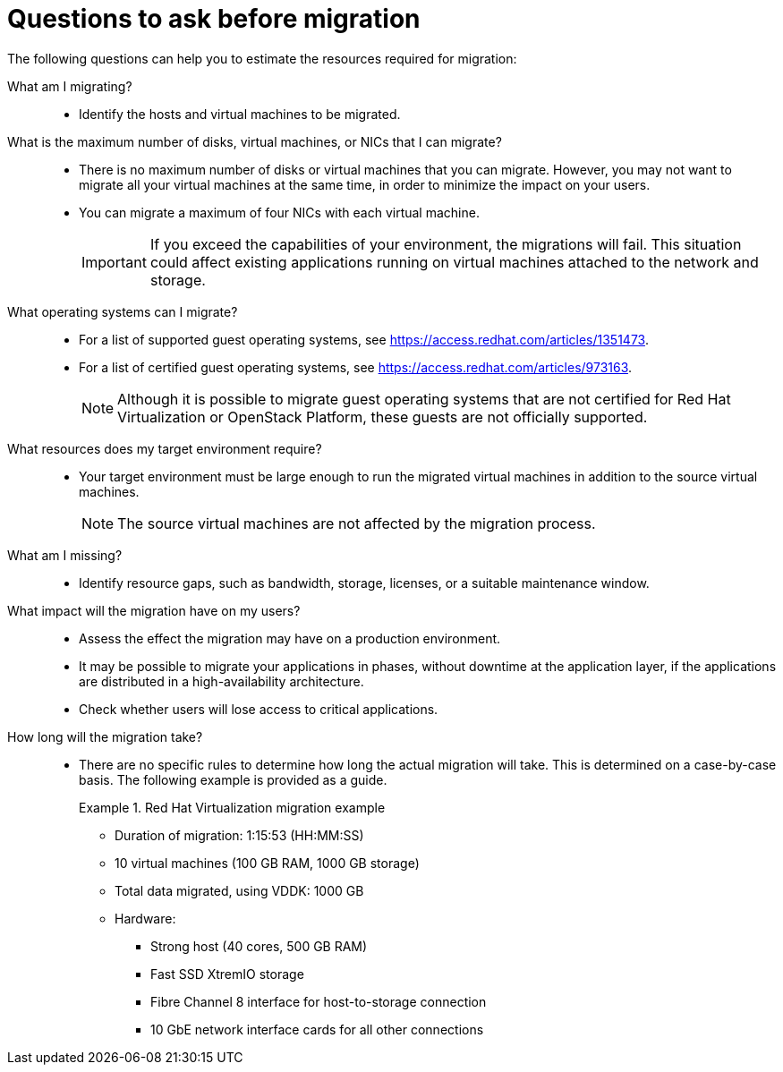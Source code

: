 // Module included in the following assemblies:
// assembly_Planning_the_migration.adoc
[id="Questions_to_ask_before_migration"]
= Questions to ask before migration

The following questions can help you to estimate the resources required for migration:

What am I migrating?::
* Identify the hosts and virtual machines to be migrated.

What is the maximum number of disks, virtual machines, or NICs that I can migrate?::
* There is no maximum number of disks or virtual machines that you can migrate. However, you may not want to migrate all your virtual machines at the same time, in order to minimize the impact on your users.
* You can migrate a maximum of four NICs with each virtual machine.
+
[IMPORTANT]
====
If you exceed the capabilities of your environment, the migrations will fail. This situation could affect existing applications running on virtual machines attached to the network and storage.
====

What operating systems can I migrate?::
* For a list of supported guest operating systems, see link:https://access.redhat.com/articles/1351473[].
* For a list of certified guest operating systems, see link:https://access.redhat.com/articles/973163[].
+
[NOTE]
====
Although it is possible to migrate guest operating systems that are not certified for Red Hat Virtualization or OpenStack Platform, these guests are not officially supported.
====

What resources does my target environment require?::
* Your target environment must be large enough to run the migrated virtual machines in addition to the source virtual machines.
+
[NOTE]
====
The source virtual machines are not affected by the migration process.
====

What am I missing?::
* Identify resource gaps, such as bandwidth, storage, licenses, or a suitable maintenance window.

What impact will the migration have on my users?::
* Assess the effect the migration may have on a production environment.
* It may be possible to migrate your applications in phases, without downtime at the application layer, if the applications are distributed in a high-availability architecture.
* Check whether users will lose access to critical applications.

How long will the migration take?::
* There are no specific rules to determine how long the actual migration will take. This is determined on a case-by-case basis. The following example is provided as a guide.
+
[id="Migration_example"]
.Red Hat Virtualization migration example
+
====
* Duration of migration: 1:15:53 (HH:MM:SS)
* 10 virtual machines (100 GB RAM, 1000 GB storage)
* Total data migrated, using VDDK: 1000 GB
* Hardware:
** Strong host (40 cores, 500 GB RAM)
** Fast SSD XtremIO storage
** Fibre Channel 8 interface for host-to-storage connection
** 10 GbE network interface cards for all other connections
====
